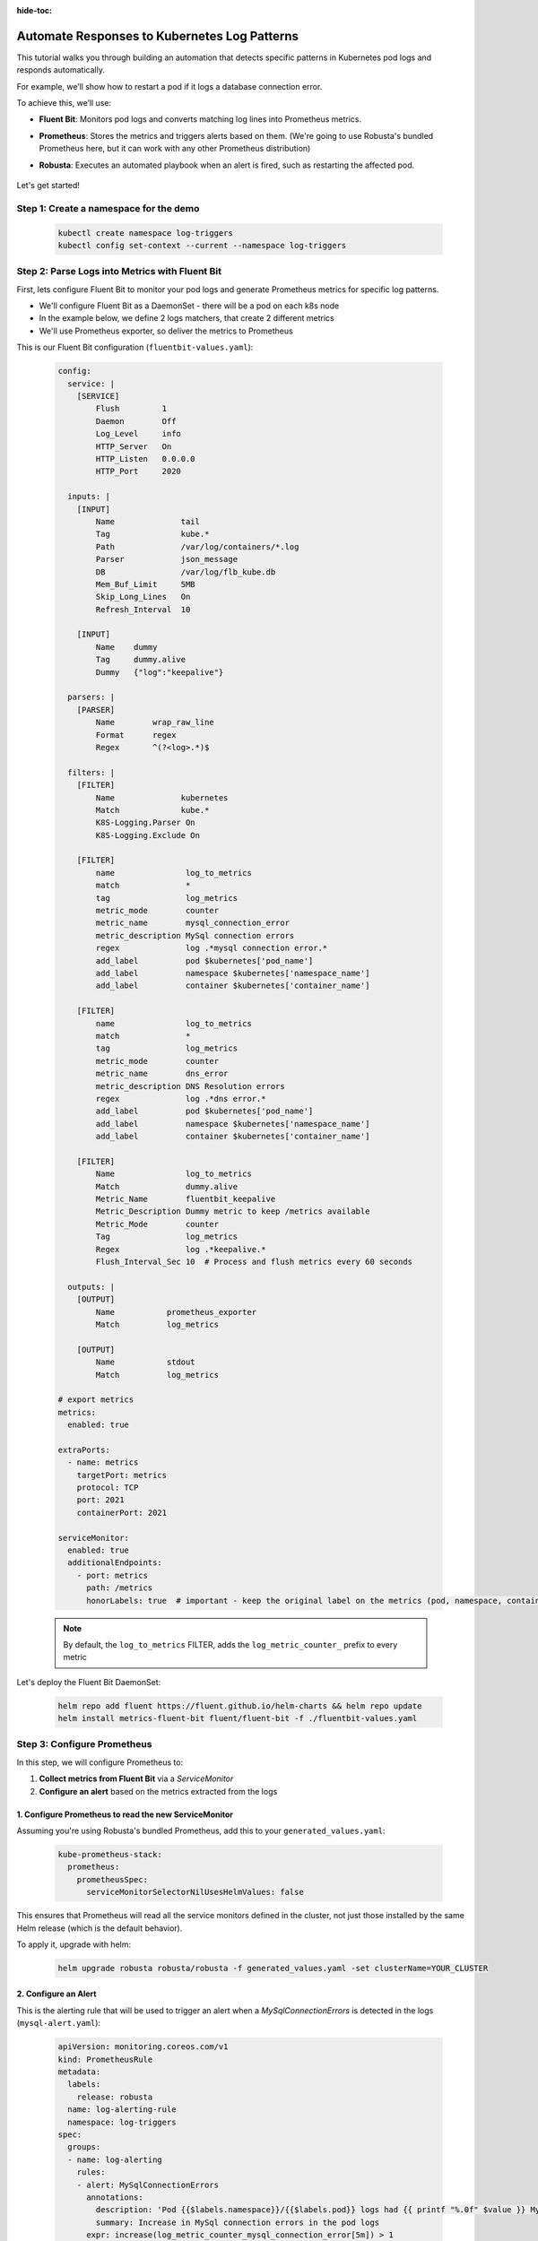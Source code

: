 :hide-toc:

Automate Responses to Kubernetes Log Patterns
==========================================

This tutorial walks you through building an automation that detects specific patterns in Kubernetes pod logs and responds automatically.

For example, we’ll show how to restart a pod if it logs a database connection error.

To achieve this, we’ll use:

- **Fluent Bit**: Monitors pod logs and converts matching log lines into Prometheus metrics.
- **Prometheus**: Stores the metrics and triggers alerts based on them. (We're going to use Robusta's bundled Prometheus here, but it can work with any other Prometheus distribution)
- **Robusta**: Executes an automated playbook when an alert is fired, such as restarting the affected pod.

    .. image:: /images/logs-to-metrics.png

Let's get started!

**Step 1: Create a namespace for the demo**
----------------------------------------------------

    .. code-block:: yaml

        kubectl create namespace log-triggers
        kubectl config set-context --current --namespace log-triggers

**Step 2: Parse Logs into Metrics with Fluent Bit**
----------------------------------------------------

First, lets configure Fluent Bit to monitor your pod logs and generate Prometheus metrics for specific log patterns.

- We'll configure Fluent Bit as a DaemonSet - there will be a pod on each k8s node
- In the example below, we define 2 logs matchers, that create 2 different metrics
- We'll use Prometheus exporter, so deliver the metrics to Prometheus

This is our Fluent Bit configuration (``fluentbit-values.yaml``):

    .. code-block:: yaml

        config:
          service: |
            [SERVICE]
                Flush         1
                Daemon        Off
                Log_Level     info
                HTTP_Server   On
                HTTP_Listen   0.0.0.0
                HTTP_Port     2020

          inputs: |
            [INPUT]
                Name              tail
                Tag               kube.*
                Path              /var/log/containers/*.log
                Parser            json_message
                DB                /var/log/flb_kube.db
                Mem_Buf_Limit     5MB
                Skip_Long_Lines   On
                Refresh_Interval  10

            [INPUT]
                Name    dummy
                Tag     dummy.alive
                Dummy   {"log":"keepalive"}

          parsers: |
            [PARSER]
                Name        wrap_raw_line
                Format      regex
                Regex       ^(?<log>.*)$

          filters: |
            [FILTER]
                Name              kubernetes
                Match             kube.*
                K8S-Logging.Parser On
                K8S-Logging.Exclude On

            [FILTER]
                name               log_to_metrics
                match              *
                tag                log_metrics
                metric_mode        counter
                metric_name        mysql_connection_error
                metric_description MySql connection errors
                regex              log .*mysql connection error.*
                add_label          pod $kubernetes['pod_name']
                add_label          namespace $kubernetes['namespace_name']
                add_label          container $kubernetes['container_name']

            [FILTER]
                name               log_to_metrics
                match              *
                tag                log_metrics
                metric_mode        counter
                metric_name        dns_error
                metric_description DNS Resolution errors
                regex              log .*dns error.*
                add_label          pod $kubernetes['pod_name']
                add_label          namespace $kubernetes['namespace_name']
                add_label          container $kubernetes['container_name']

            [FILTER]
                Name               log_to_metrics
                Match              dummy.alive
                Metric_Name        fluentbit_keepalive
                Metric_Description Dummy metric to keep /metrics available
                Metric_Mode        counter
                Tag                log_metrics
                Regex              log .*keepalive.*
                Flush_Interval_Sec 10  # Process and flush metrics every 60 seconds

          outputs: |
            [OUTPUT]
                Name           prometheus_exporter
                Match          log_metrics

            [OUTPUT]
                Name           stdout
                Match          log_metrics

        # export metrics
        metrics:
          enabled: true

        extraPorts:
          - name: metrics
            targetPort: metrics
            protocol: TCP
            port: 2021
            containerPort: 2021

        serviceMonitor:
          enabled: true
          additionalEndpoints:
            - port: metrics
              path: /metrics
              honorLabels: true  # important - keep the original label on the metrics (pod, namespace, container)


    .. note::
        By default, the ``log_to_metrics`` FILTER, adds the ``log_metric_counter_`` prefix to every metric

    .. raw:: html

       <details>
       <summary><strong>Understanding the Configuration</strong></summary>
       <ul>
         <li>The <code>tail</code> INPUT section defines all Kubernetes container logs as input</li>
         <li>The <code>dummy</code> INPUT section defines a keepalive input - it's required to create at least 1 active metric</li>
         <li>The <code>kubernetes</code> FILTER section is for adding the Kubernetes labels to the log lines/li>
         <li>The 1st <code>log-to-metrics</code> FILTER - match any log line containing "mysql connection error", and increase the ``mysql_connection_error`` counter. Add the pod labels to the metric</li>
         <li>The 2nd <code>log-to-metrics</code> FILTER - match any log line containing "dns error", and increase the ``dns_error`` counter. Add the pod labels to the metric</li>
         <li>The 3rd <code>log-to-metrics</code> FILTER - for the keepalive metric</li>
         <li>The <code>prometheus_exporter</code> OUTPUT is for exporting the Prometheus metrics</li>
         <li>The <code>stdout</code> OUTPUT is used for debugging. It prints the metrics to the fluentbit pod logs. Not required for production deployment</li>
       </ul>
       </details>



Let's deploy the Fluent Bit DaemonSet:

        .. code-block:: bash

            helm repo add fluent https://fluent.github.io/helm-charts && helm repo update
            helm install metrics-fluent-bit fluent/fluent-bit -f ./fluentbit-values.yaml



**Step 3: Configure Prometheus**
----------------------------------------------------

In this step, we will configure Prometheus to:

1. **Collect metrics from Fluent Bit** via a `ServiceMonitor`
2. **Configure an alert** based on the metrics extracted from the logs

1. **Configure Prometheus to read the new ServiceMonitor**
~~~~~~~~~~~~~~~~~~~~~~~~~~~~~~~~~~~~~~~~~~~~~~~~~~~~~~~~~~

Assuming you're using Robusta's bundled Prometheus, add this to your ``generated_values.yaml``:

    .. code-block:: yaml

        kube-prometheus-stack:
          prometheus:
            prometheusSpec:
              serviceMonitorSelectorNilUsesHelmValues: false

This ensures that Prometheus will read all the service monitors defined in the cluster, not just those installed by the same Helm release (which is the default behavior).

To apply it, upgrade with helm:

    .. code-block:: bash

        helm upgrade robusta robusta/robusta -f generated_values.yaml -set clusterName=YOUR_CLUSTER


2. **Configure an Alert**
~~~~~~~~~~~~~~~~~~~~~~~~~~~~~~~~~~~~~~~~~~~~~~~~~~~~~~~~~~

This is the alerting rule that will be used to trigger an alert when a `MySqlConnectionErrors` is detected in the logs (``mysql-alert.yaml``):

    .. code-block:: yaml

        apiVersion: monitoring.coreos.com/v1
        kind: PrometheusRule
        metadata:
          labels:
            release: robusta
          name: log-alerting-rule
          namespace: log-triggers
        spec:
          groups:
          - name: log-alerting
            rules:
            - alert: MySqlConnectionErrors
              annotations:
                description: 'Pod {{$labels.namespace}}/{{$labels.pod}} logs had {{ printf "%.0f" $value }} MySql connection errors'
                summary: Increase in MySql connection errors in the pod logs
              expr: increase(log_metric_counter_mysql_connection_error[5m]) > 1
              for: 1m
              labels:
                severity: critical

    .. note::

        The label ``release: robusta`` is required for Robusta's Prometheus to read this alerting rule.
        Make sure the release name matches the name of your Robusta release.

To apply it run:

    .. code-block:: bash

        kubectl apply -f mysql-alert.yaml


**Step 4: Adding a Robusta playbook**
----------------------------------------------------

Now, we'd like to configure an automated action that will run each time this alert is fired.
For that, we'll use a Robusta ``playbook``

This is the playbooks we're going to use (add it as a ``customPlaybooks`` section in your ``generated_values.yaml`` file):

    .. code-block:: yaml

        customPlaybooks:
        - triggers:
          - on_prometheus_alert:
              alert_name: MySqlConnectionErrors  # Run when ever the MySqlConnectionErrors alert starts firing
          actions:
          - logs_enricher: {}                    # Add the pod logs to the alert notification
          - delete_pod: {}                       # Delete (restart) the pod the alert was fired on
          - template_enricher:                   # Add a note to the alert notification, that the pod was restarted
              template: "**Automated Action**: Pod **${namespace}/${name}** restarted due to MySQL connection errors"


To apply it, upgrade with helm:

    .. code-block:: bash

        helm upgrade robusta robusta/robusta -f generated_values.yaml -set clusterName=YOUR_CLUSTER


**Step 5: See It in Action**
----------------------------------------------------

Let’s test the full automation pipeline by generating a log line that simulates a MySQL connection error.

1. **Deploy a demo pod**

Use this manifest to deploy a demo pod that prints to the logs whatever is sent to its API (``postlog.yaml``):

.. code-block:: yaml

        apiVersion: apps/v1
        kind: Deployment
        metadata:
          name: postlog1
          namespace: log-triggers
        spec:
          replicas: 1
          selector:
            matchLabels:
              app: postlog1
          template:
            metadata:
              labels:
                app: postlog1
            spec:
              containers:
              - name: postlog1
                image: me-west1-docker.pkg.dev/robusta-development/development/postlog:2.0
                ports:
                - containerPort: 8000
                resources:
                  requests:
                    memory: "128Mi"
                    cpu: "50m"
                  limits:
                    memory: "256Mi"
        ---
        apiVersion: v1
        kind: Service
        metadata:
          name: postlog1
          namespace: log-triggers
        spec:
          selector:
            app: postlog1
          ports:
          - port: 80
            targetPort: 8000
          type: ClusterIP

Apply it to your cluster:

    .. code-block:: bash

        kubectl apply -f postlog.yaml

2. **Generate MySQL errors in the logs**

Call the pod’s API to print some simulated MySQL errors.

Since the metric has no initial value, we'll call it twice, to simulate an increase.
First time with 1 log line:

    .. code-block:: bash

        kubectl run curl --rm -it --image=curlimages/curl --restart=Never -- \
        curl -X POST http://postlog1.log-triggers.svc.cluster.local/api/log \
        -H "Content-Type: application/json" \
        -d '{"content": "mysql connection error", "count": 1}'

Then, after 60 seconds, with 10 log lines:

    .. code-block:: bash

        kubectl run curl --rm -it --image=curlimages/curl --restart=Never -- \
        curl -X POST http://postlog1.log-triggers.svc.cluster.local/api/log \
        -H "Content-Type: application/json" \
        -d '{"content": "mysql connection error", "count": 10}'

This will produce 10 log lines containing the error. Fluent Bit will match the log lines and emit metrics, which Prometheus will collect.

3. **Trigger the alert and observe the automation**

Wait a few minutes (typically up to 5) for the alert to fire. This delay is due to the ``for`` condition in the alert and Prometheus' ``group_interval``.

Once the alert fires, you’ll see the ``MySqlConnectionErrors`` alert in:

- The Robusta UI (if installed)
- Slack, Microsoft Teams, or your configured destination

.. image:: /images/mysql-connection-error-alert.png
   :alt: Robusta alert screenshot
   :class: with-shadow
   :width: 700px
   :height: 700px

You should also see that the ``postlog1`` pod was restarted:

.. image:: /images/postlog-pod-restart.png
   :alt: Automated pod restart
   :class: with-shadow
   :width: 500px
   :height: 500px


.. note::

    This example used a restart pod automation, but you can replace it with any other action in Robusta – such as creating a Jira ticket, scaling a deployment, or notifying a human.

🎉 That’s it! You've now built a full pipeline that watches logs, turns them into alerts, and takes automated action.